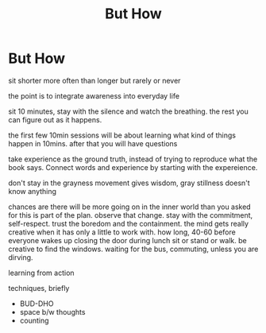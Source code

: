 #+TITLE: But How

* But How

sit shorter more often than longer but rarely or never

the point is to integrate awareness into everyday life

sit 10 minutes, stay with the silence and watch the breathing. the rest you can figure out as it happens.

the first few 10min sessions will be about learning what kind of things happen in 10mins. after that you will have questions

take experience as the ground truth, instead of trying to reproduce what the
book says. Connect words and experience by starting with the expereience.

don't stay in the grayness
movement gives wisdom, gray stillness doesn't know anything

chances are there will be more going on in the inner world than you asked for
this is part of the plan. observe that change.
stay with the commitment, self-respect.
trust the boredom and the containment. the mind gets really creative when it has only a little to work with.
how long, 40-60
before everyone wakes up
closing the door during lunch
sit or stand or walk. be creative to find the windows. waiting for the bus, commuting, unless you are dirving. 

learning from action

techniques, briefly

- BUD-DHO
- space b/w thoughts
- counting

